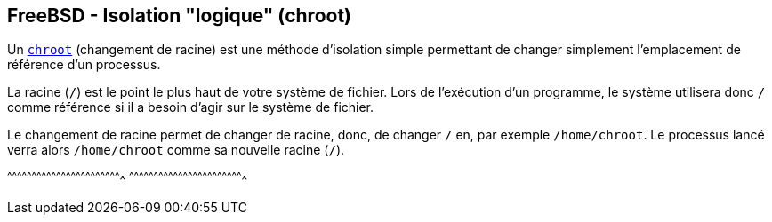 == FreeBSD - Isolation "logique" (chroot)

Un https://www.freebsd.org/cgi/man.cgi?query=chroot[`chroot`]
(changement de racine) est une méthode d'isolation simple permettant
de changer simplement l'emplacement de référence d'un processus.

La racine (`/`) est le point le plus haut de votre système de
fichier. Lors de l'exécution d'un programme, le système utilisera donc
`/` comme référence si il a besoin d'agir sur le système de fichier.

Le changement de racine permet de changer de racine, donc, de changer
`/` en, par exemple `/home/chroot`. Le processus lancé verra alors
`/home/chroot` comme sa nouvelle racine (`/`).

[sh]
^^^^^^^^^^^^^^^^^^^^^^^^^^^^^^^^^^^^^^^^^^^^^^^^^^^^^^^^^^^^^^^^^^^^^^
^^^^^^^^^^^^^^^^^^^^^^^^^^^^^^^^^^^^^^^^^^^^^^^^^^^^^^^^^^^^^^^^^^^^^^


